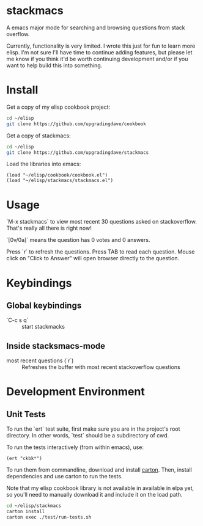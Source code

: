 * stackmacs

  A emacs major mode for searching and browsing questions from stack
  overflow. 

  Currently, functionality is very limited. I wrote this just for fun
  to learn more elisp. I'm not sure I'll have time to continue adding
  features, but please let me know if you think it'd be worth
  continuing development and/or if you want to help build this into
  something.  

* Install

  Get a copy of my elisp cookbook project:
#+begin_src sh
cd ~/elisp
git clone https://github.com/upgradingdave/cookbook
#+end_src
  
  Get a copy of stackmacs: 
#+begin_src sh
cd ~/elisp
git clone https://github.com/upgradingdave/stackmacs
#+end_src
  
  Load the libraries into emacs: 
#+begin_src elisp
(load "~/elisp/cookbook/cookbook.el")
(load "~/elisp/stackmacs/stackmacs.el")
#+end_src

* Usage

  `M-x stackmacs` to view most recent 30 questions asked on
  stackoverflow. That's really all there is right now!

  `[0v/0a]` means the question has 0 votes and 0 answers. 
  
  Press `r` to refresh the questions. Press TAB to read each question.
  Mouse click on "Click to Answer" will open browser directly to the
  question.
  
* Keybindings

** Global keybindings

    - `C-c s q` :: start stackmacks

** Inside stacksmacs-mode

  - most recent questions (`r`) :: Refreshes the buffer with most
       recent stackoverflow questions
       
* Development Environment

** Unit Tests

   To run the `ert` test suite, first make sure you are in the
   project's root directory. In other words, `test` should be a
   subdirectory of cwd. 
  
   To run the tests interactively (from within emacs), use: 

#+begin_src elisp
(ert "ckbk*")
#+end_src
  
   To run them from commandline, download and install [[https://github.com/rejeep/carton][carton]]. Then,
   install dependencies and use carton to run the tests. 

   Note that my elisp cookbook library is not available in available in
   elpa yet, so you'll need to manually download it and include it on
   the load path. 

#+begin_src sh
cd ~/elisp/stackmacs
carton install
carton exec ./test/run-tests.sh
#+end_src

